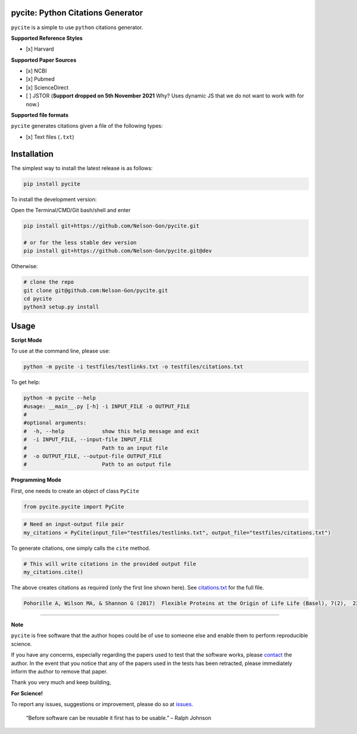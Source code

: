 
pycite: Python Citations Generator
==================================


.. image:: https://zenodo.org/badge/367264942.svg
   :target: https://zenodo.org/badge/latestdoi/367264942
   :alt: DOI


.. image:: https://badge.fury.io/py/pycite.svg
   :target: https://pypi.python.org/pypi/pycite/
   :alt: PyPI version fury.io


.. image:: http://www.repostatus.org/badges/latest/active.svg
   :target: http://www.repostatus.org/#active
   :alt: Project Status
 

.. image:: https://codecov.io/gh/Nelson-Gon/pycite/branch/dev/graph/badge.svg
   :target: https://codecov.io/gh/Nelson-Gon/pycite?branch=dev
   :alt: Codecov


.. image:: https://github.com/Nelson-Gon/pycite/workflows/Test-Package/badge.svg
   :target: https://github.com/Nelson-Gon/pycite/workflows/Test-Package/badge.svg
   :alt: Test-Package


.. image:: https://img.shields.io/pypi/l/pycite.svg
   :target: https://pypi.python.org/pypi/pycite/
   :alt: PyPI license


.. image:: https://readthedocs.org/projects/pycite/badge/?version=latest
   :target: https://pycite.readthedocs.io/en/latest/?badge=latest
   :alt: Documentation Status


.. image:: https://pepy.tech/badge/pycite
   :target: https://pepy.tech/project/pycite
   :alt: Total Downloads


.. image:: https://pepy.tech/badge/pycite/month
   :target: https://pepy.tech/project/pycite
   :alt: Monthly Downloads


.. image:: https://pepy.tech/badge/pycite/week
   :target: https://pepy.tech/project/pycite
   :alt: Weekly Downloads


.. image:: https://img.shields.io/badge/Maintained%3F-yes-green.svg
   :target: https://GitHub.com/Nelson-Gon/pycite/graphs/commit-activity
   :alt: Maintenance


.. image:: https://img.shields.io/github/last-commit/Nelson-Gon/pycite.svg
   :target: https://github.com/Nelson-Gon/pycite/commits/main
   :alt: GitHub last commit


.. image:: https://img.shields.io/github/issues/Nelson-Gon/pycite.svg
   :target: https://GitHub.com/Nelson-Gon/pycite/issues/
   :alt: GitHub issues


.. image:: https://img.shields.io/github/issues-closed/Nelson-Gon/pycite.svg
   :target: https://GitHub.com/Nelson-Gon/pycite/issues?q=is%3Aissue+is%3Aclosed
   :alt: GitHub issues-closed


``pycite`` is a simple to use ``python`` citations generator.

**Supported Reference Styles**


* [x] Harvard 

**Supported Paper Sources**


* 
  [x] NCBI

* 
  [x] Pubmed

* 
  [x] ScienceDirect 

* 
  [ ] JSTOR (\ **Support dropped on 5th November 2021** Why? Uses dynamic JS that we do not want to work with for now.)

**Supported file formats**

``pycite`` generates citations given a file of the following types:


* [x] Text files (\ ``.txt``\ )

Installation
============

The simplest way to install the latest release is as follows:

.. code-block:: shell

   pip install pycite

To install the development version:

Open the Terminal/CMD/Git bash/shell and enter

.. code-block:: shell


   pip install git+https://github.com/Nelson-Gon/pycite.git

   # or for the less stable dev version
   pip install git+https://github.com/Nelson-Gon/pycite.git@dev

Otherwise:

.. code-block:: shell

   # clone the repo
   git clone git@github.com:Nelson-Gon/pycite.git
   cd pycite
   python3 setup.py install

Usage
=====

**Script Mode**

To use at the command line, please use:

.. code-block:: shell

   python -m pycite -i testfiles/testlinks.txt -o testfiles/citations.txt

To get help:

.. code-block:: shell

   python -m pycite --help
   #usage: __main__.py [-h] -i INPUT_FILE -o OUTPUT_FILE
   #
   #optional arguments:
   #  -h, --help            show this help message and exit
   #  -i INPUT_FILE, --input-file INPUT_FILE
   #                        Path to an input file
   #  -o OUTPUT_FILE, --output-file OUTPUT_FILE
   #                        Path to an output file

**Programming Mode**

First, one needs to create an object of class ``PyCite``

.. code-block:: shell

   from pycite.pycite import PyCite

.. code-block:: shell

   # Need an input-output file pair 
   my_citations = PyCite(input_file="testfiles/testlinks.txt", output_file="testfiles/citations.txt")

To generate citations, one simply calls the ``cite`` method.

.. code-block:: shell

   # This will write citations in the provided output file 
   my_citations.cite()

The above creates citations as required (only the first line shown here). 
See `citations.txt <https://github.com/Nelson-Gon/pycite/blob/main/testfiles/citations.txt>`_ for the full file.

.. code-block:: shell

   Pohorille A, Wilson MA, & Shannon G (2017)  Flexible Proteins at the Origin of Life Life (Basel), 7(2),  23.  [Accessed 16/Sep/2021]

----

**Note**

``pycite`` is free software that the author hopes could be of use to someone else and enable them to perform reproducible
science. 

If you have any concerns, especially regarding the papers used to test that the software works, 
please `contact <https://nelson-gon.github.io/social>`_ the author. In the event that you notice that any of the papers used in the tests has been retracted, please immediately inform the author to remove that paper. 

Thank you very much and keep building, 

**For Science!**

To report any issues, suggestions or improvement, please do so 
at `issues <https://github.com/Nelson-Gon/pycite/issues>`_. 

..

   “Before software can be reusable it first has to be usable.” – Ralph Johnson

